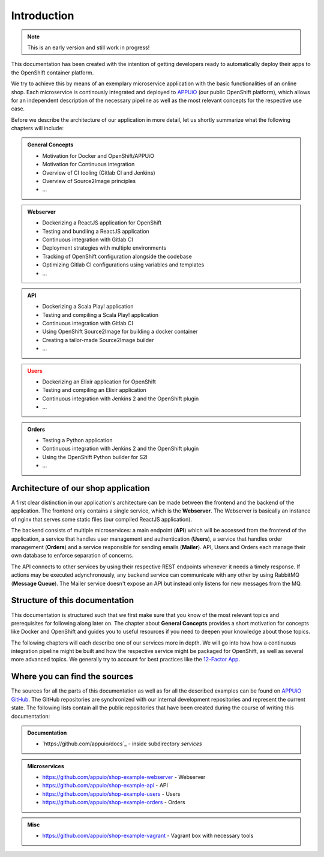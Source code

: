 Introduction
============

.. note:: This is an early version and still work in progress!

.. todo::
    * review list after writing respective chapters
    * monitoring? log management? scalability?

This documentation has been created with the intention of getting developers ready to automatically deploy their apps to the OpenShift container platform. 

We try to achieve this by means of an exemplary microservice application with the basic functionalities of an online shop. Each microservice is continously integrated and deployed to `APPUiO <https://appuio.ch>`_ (our public OpenShift platform), which allows for an independent description of the necessary pipeline as well as the most relevant concepts for the respective use case.

Before we describe the architecture of our application in more detail, let us shortly summarize what the following chapters will include:

.. admonition:: General Concepts

    * Motivation for Docker and OpenShift/APPUiO
    * Motivation for Continuous integration
    * Overview of CI tooling (Gitlab CI and Jenkins)
    * Overview of Source2Image principles
    * ...

.. admonition:: Webserver
    :class: important

    * Dockerizing a ReactJS application for OpenShift
    * Testing and bundling a ReactJS application
    * Continuous integration with Gitlab CI
    * Deployment strategies with multiple environments
    * Tracking of OpenShift configuration alongside the codebase
    * Optimizing Gitlab CI configurations using variables and templates
    * ...

.. admonition:: API
    :class: hint

    * Dockerizing a Scala Play! application
    * Testing and compiling a Scala Play! application
    * Continuous integration with Gitlab CI
    * Using OpenShift Source2Image for building a docker container
    * Creating a tailor-made Source2Image builder
    * ...

.. admonition:: Users
    :class: warning

    * Dockerizing an Elixir application for OpenShift
    * Testing and compiling an Elixir application
    * Continuous integration with Jenkins 2 and the OpenShift plugin
    * ...

.. admonition:: Orders
    :class: note

    * Testing a Python application
    * Continuous integration with Jenkins 2 and the OpenShift plugin
    * Using the OpenShift Python builder for S2I
    * ...


Architecture of our shop application
------------------------------------

.. todo::
    * will MQ be implemented?
    * will Mailer be implemented?

.. image:: architecture.PNG

A first clear distinction in our application's architecture can be made between the frontend and the backend of the application. The frontend only contains a single service, which is the **Webserver**. The Webserver is basically an instance of nginx that serves some static files (our compiled ReactJS application). 

The backend consists of multiple microservices: a main endpoint (**API**) which will be accessed from the frontend of the application, a service that handles user management and authentication (**Users**), a service that handles order management (**Orders**) and a service responsible for sending emails (**Mailer**). API, Users and Orders each manage their own database to enforce separation of concerns. 

The API connects to other services by using their respective REST endpoints whenever it needs a timely response. If actions may be executed adynchronously, any backend service can communicate with any other by using RabbitMQ (**Message Queue**). The Mailer service doesn't expose an API but instead only listens for new messages from the MQ.


Structure of this documentation
-------------------------------

.. todo::
    * describe structure in more detail?

This documentation is structured such that we first make sure that you know of the most relevant topics and prerequisites for following along later on. The chapter about **General Concepts** provides a short motivation for concepts like Docker and OpenShift and guides you to useful resources if you need to deepen your knowledge about those topics.

The following chapters will each describe one of our services more in depth. We will go into how how a continuous integration pipeline might be built and how the respective service might be packaged for OpenShift, as well as several more advanced topics. We generally try to account for best practices like the `12-Factor App <https://12factor.net>`_.


Where you can find the sources
------------------------------

.. todo::
    * update the sources later on

The sources for all the parts of this documentation as well as for all the described examples can be found on `APPUiO GitHub <https://github.com/appuio>`_. The GitHub repositories are synchronized with our internal development repositories and represent the current state. The following lists contain all the public repositories that have been created during the course of writing this documentation:

.. admonition:: Documentation
    :class: note

    * `https://github.com/appuio/docs`_ - inside subdirectory *services*

.. admonition:: Microservices
    :class: note

    * `https://github.com/appuio/shop-example-webserver <https://github.com/appuio/shop-example-webserver>`_ - Webserver
    * `https://github.com/appuio/shop-example-api <https://github.com/appuio/shop-example-api>`_ - API
    * `https://github.com/appuio/shop-example-users <https://github.com/appuio/shop-example-users>`_ - Users
    * `https://github.com/appuio/shop-example-orders <https://github.com/appuio/shop-example-orders>`_ - Orders

.. admonition:: Misc
    :class: note

    * `https://github.com/appuio/shop-example-vagrant <https://github.com/appuio/shop-example-vagrant>`_ - Vagrant box with necessary tools